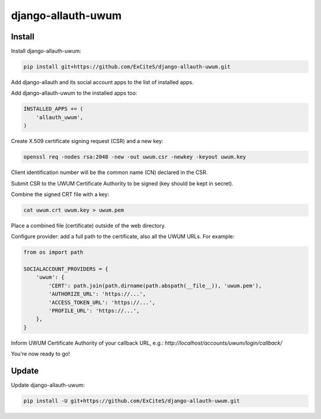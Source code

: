 django-allauth-uwum
===================

Install
-------

Install django-allauth-uwum:

.. code-block:: console

    pip install git+https://github.com/ExCiteS/django-allauth-uwum.git

Add django-allauth and its social account apps to the list of installed apps.

Add django-allauth-uwum to the installed apps too:

.. code-block:: python

    INSTALLED_APPS += (
        'allauth_uwum',
    )

Create X.509 certificate signing request (CSR) and a new key:

.. code-block:: console

    openssl req -nodes rsa:2048 -new -out uwum.csr -newkey -keyout uwum.key

Client identification number will be the common name (CN) declared in the CSR.

Submit CSR to the UWUM Certificate Authority to be signed (key should be kept in secret).

Combine the signed CRT file with a key:

.. code-block:: console

    cat uwum.crt uwum.key > uwum.pem

Place a combined file (certificate) outside of the web directory.

Configure provider: add a full path to the certificate, also all the UWUM URLs. For example:

.. code-block:: python

    from os import path

    SOCIALACCOUNT_PROVIDERS = {
        'uwum': {
            'CERT': path.join(path.dirname(path.abspath(__file__)), 'uwum.pem'),
            'AUTHORIZE_URL': 'https://...',
            'ACCESS_TOKEN_URL': 'https://...',
            'PROFILE_URL': 'https://...',
        },
    }

Inform UWUM Certificate Authority of your callback URL, e.g.: `http://localhost/accounts/uwum/login/callback/`

You're now ready to go!

Update
------

Update django-allauth-uwum:

.. code-block:: console

    pip install -U git+https://github.com/ExCiteS/django-allauth-uwum.git
